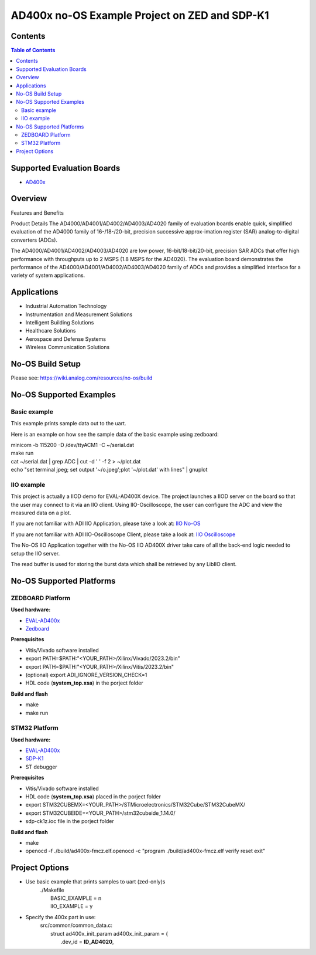 AD400x no-OS Example Project on ZED and SDP-K1
==============================================

.. no-os-doxygen::

Contents
--------

.. contents:: Table of Contents
    :depth: 3

Supported Evaluation Boards
---------------------------

* `AD400x <https://www.analog.com/en/resources/evaluation-hardware-and-software/evaluation-boards-kits/EVAL-AD400x-FMCZ.html>`_

Overview
--------

Features and Benefits

Product Details
The AD4000/AD4001/AD4002/AD4003/AD4020 family of evaluation boards enable quick,
simplified evaluation of the AD4000 family of 16-/18-/20-bit, precision
successive approx-imation register (SAR) analog-to-digital converters (ADCs).

The AD4000/AD4001/AD4002/AD4003/AD4020 are low power, 16-bit/18-bit/20-bit,
precision SAR ADCs that offer high performance with throughputs up to 2 MSPS
(1.8 MSPS for the AD4020). The evaluation board demonstrates the performance
of the AD4000/AD4001/AD4002/AD4003/AD4020 family of ADCs and provides a
simplified interface for a variety of system applications.

Applications
------------

* Industrial Automation Technology
* Instrumentation and Measurement Solutions
* Intelligent Building Solutions
* Healthcare Solutions
* Aerospace and Defense Systems
* Wireless Communication Solutions

No-OS Build Setup
-----------------

Please see: https://wiki.analog.com/resources/no-os/build

No-OS Supported Examples
------------------------
Basic example
^^^^^^^^^^^^^

This example prints sample data out to the uart.

Here is an example on how see the sample data of the basic example using zedboard:

| minicom -b 115200 -D /dev/ttyACM1 -C ~/serial.dat
| make run
| cat ~/serial.dat | grep  ADC | cut -d ' ' -f 2 > ~/plot.dat
| echo "set terminal jpeg; set output '~/o.jpeg';plot '~/plot.dat' with lines" | gnuplot

IIO example
^^^^^^^^^^^

This project is actually a IIOD demo for EVAL-AD400X device.
The project launches a IIOD server on the board so that the user may connect
to it via an IIO client.
Using IIO-Oscilloscope, the user can configure the ADC and view the measured data
on a plot.

If you are not familiar with ADI IIO Application, please take a look at:
`IIO No-OS <https://wiki.analog.com/resources/tools-software/no-os-software/iio>`_

If you are not familiar with ADI IIO-Oscilloscope Client, please take a look at:
`IIO Oscilloscope <https://wiki.analog.com/resources/tools-software/linux-software/iio_oscilloscope>`_

The No-OS IIO Application together with the No-OS IIO AD400X driver take care of
all the back-end logic needed to setup the IIO server.

The read buffer is used for storing the burst data which shall be retrieved
by any LibIIO client.

No-OS Supported Platforms
-------------------------
ZEDBOARD Platform
^^^^^^^^^^^^^^^^^

**Used hardware:**

* `EVAL-AD400x <https://www.analog.com/eval-ad400x-fmcz.html>`_
* `Zedboard <https://www.analog.com/en/resources/reference-designs/powering-zynq-evaluation-development-board-zedboard.html>`_

**Prerequisites**

* Vitis/Vivado software installed
* export PATH=$PATH:"<YOUR_PATH>/Xilinx/Vivado/2023.2/bin"
* export PATH=$PATH:"<YOUR_PATH>/Xilinx/Vitis/2023.2/bin"
* (optional) export ADI_IGNORE_VERSION_CHECK=1
* HDL code (**system_top.xsa**) in the porject folder

**Build and flash**

* make
* make run

STM32 Platform
^^^^^^^^^^^^^^

**Used hardware:**

* `EVAL-AD400x <https://www.analog.com/eval-ad400x-fmcz.html>`_
* `SDP-K1 <https://www.analog.com/en/design-center/evaluation-hardware-and-software/evaluation-boards-kits/sdp-k1.html>`_
* ST debugger

**Prerequisites**

* Vitis/Vivado software installed
* HDL code (**system_top.xsa**) placed in the porject folder
* export STM32CUBEMX=<YOUR_PATH>/STMicroelectronics/STM32Cube/STM32CubeMX/
* export STM32CUBEIDE=<YOUR_PATH>/stm32cubeide_1.14.0/
* sdp-ck1z.ioc file in the porject folder

**Build and flash**

* make
* openocd -f ./build/ad400x-fmcz.elf.openocd -c "program ./build/ad400x-fmcz.elf verify reset exit"

Project Options
----------------
* Use basic example that prints samples to uart (zed-only)s
    | ./Makefile
    |   BASIC_EXAMPLE = n
    |   IIO_EXAMPLE = y

* Specify the 400x part in use:
    | src/common/common_data.c:
    |   struct ad400x_init_param ad400x_init_param = {
    |       .dev_id = **ID_AD4020**,
